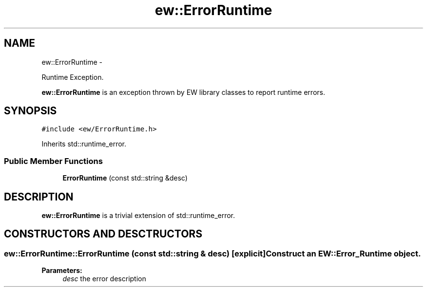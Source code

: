 .TH "ew::ErrorRuntime" 3 "4.20100927" "EW Library" "EW Library"
.ad l
.nh
.SH NAME
ew::ErrorRuntime \- 
.PP
Runtime Exception.  

\fBew::ErrorRuntime\fP is an exception thrown by EW library classes to report runtime errors.
.SH SYNOPSIS
.br
.PP
.PP
\fC#include <ew/ErrorRuntime.h>\fP
.PP
Inherits std::runtime_error.
.SS "Public Member Functions"

.in +1c
.ti -1c
.RI "\fBErrorRuntime\fP (const std::string &desc)"
.br
.in -1c
.SH DESCRIPTION
.PP 
.PP
\fBew::ErrorRuntime\fP is a trivial extension of std::runtime_error. 
.SH CONSTRUCTORS AND DESCTRUCTORS
.PP 
.SS "ew::ErrorRuntime::ErrorRuntime (const std::string & desc)\fC [explicit]\fP"Construct an EW::Error_Runtime object. 
.PP
\fBParameters:\fP
.RS 4
\fIdesc\fP the error description 
.RE
.PP



